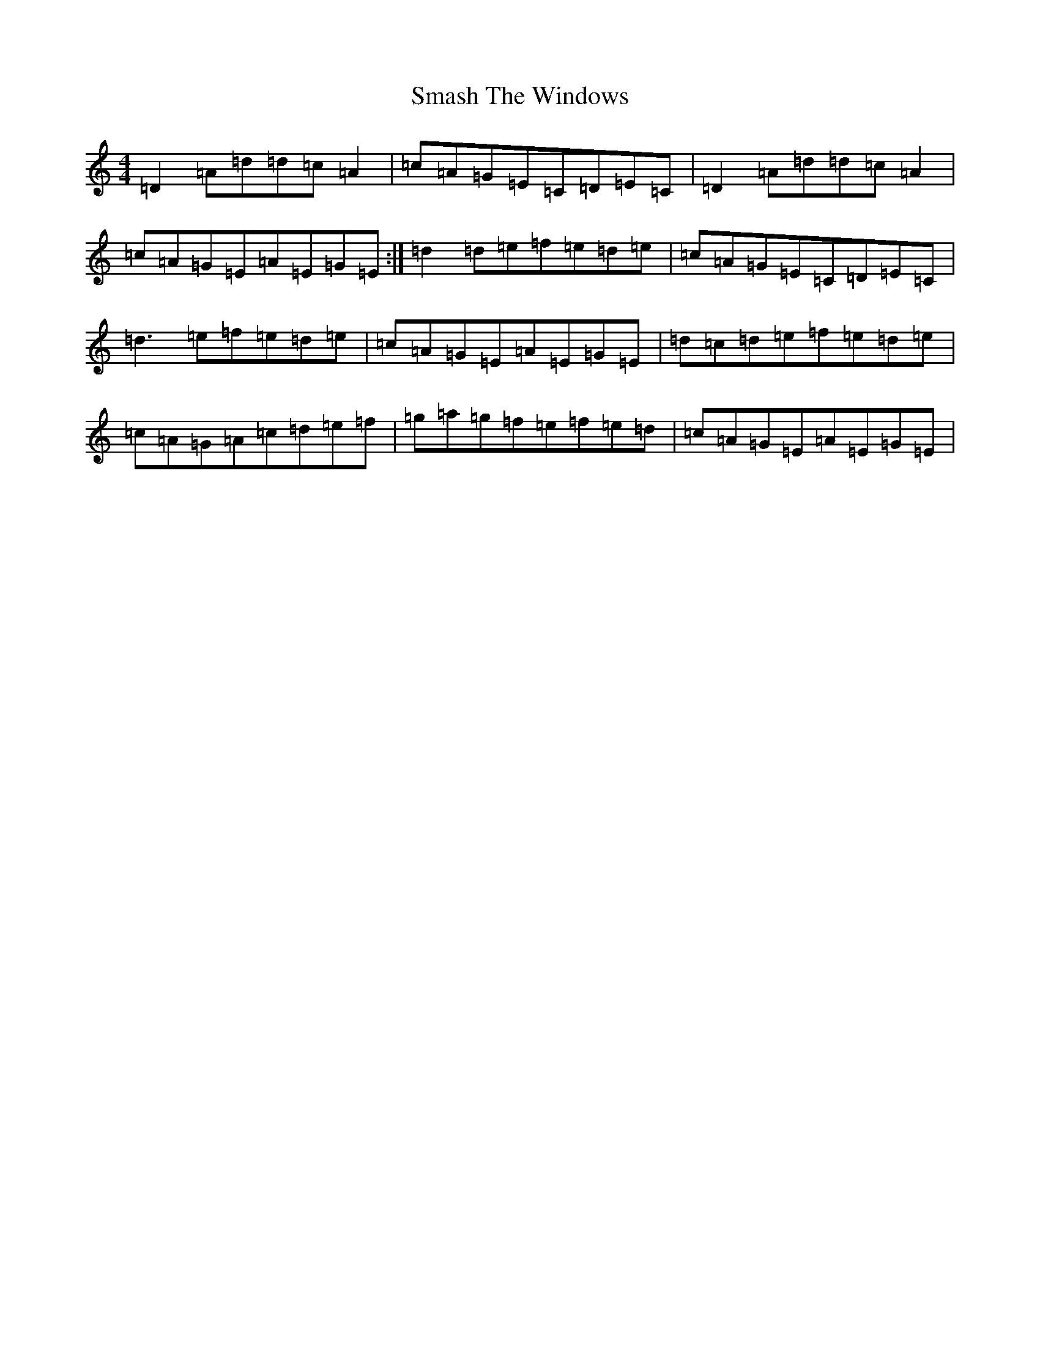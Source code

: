 X: 20686
T: Smash The Windows
S: https://thesession.org/tunes/101#setting101
Z: D Major
R: jig
M:4/4
L:1/8
K: C Major
=D2=A=d=d=c=A2|=c=A=G=E=C=D=E=C|=D2=A=d=d=c=A2|=c=A=G=E=A=E=G=E:|=d2=d=e=f=e=d=e|=c=A=G=E=C=D=E=C|=d3=e=f=e=d=e|=c=A=G=E=A=E=G=E|=d=c=d=e=f=e=d=e|=c=A=G=A=c=d=e=f|=g=a=g=f=e=f=e=d|=c=A=G=E=A=E=G=E|